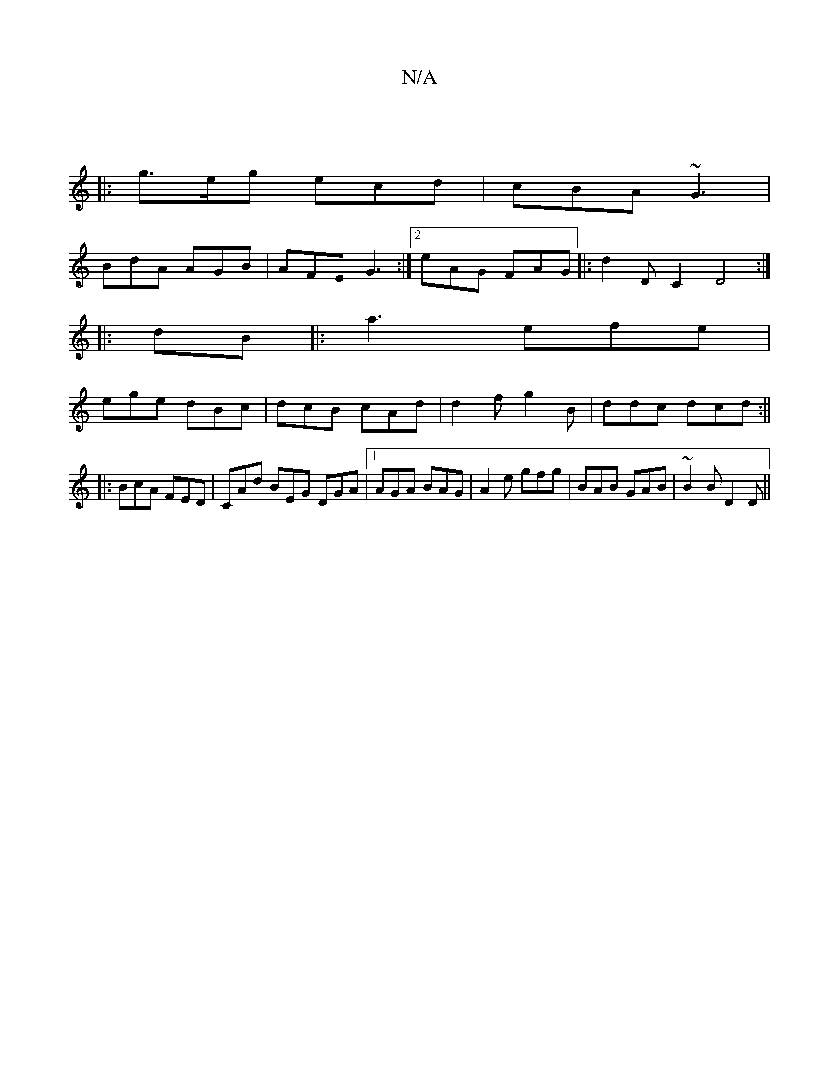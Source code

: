 X:1
T:N/A
M:4/4
R:N/A
K:Cmajor
|
|:  g>eg ecd |cBA ~G3|
BdA AGB|AFE G3:|2 eAG FAG|:d2DC2 D4:|
|:dB|:a3 efe|
ege dBc|dcB cAd|d2f g2B|ddc dcd :||
|:BcA FED|CAd BEG DGA|1 AGA BAG|A2e gfg|BAB GAB|~B2 B D2D||

|:A A e | D3 FDF ||
|:d A3
